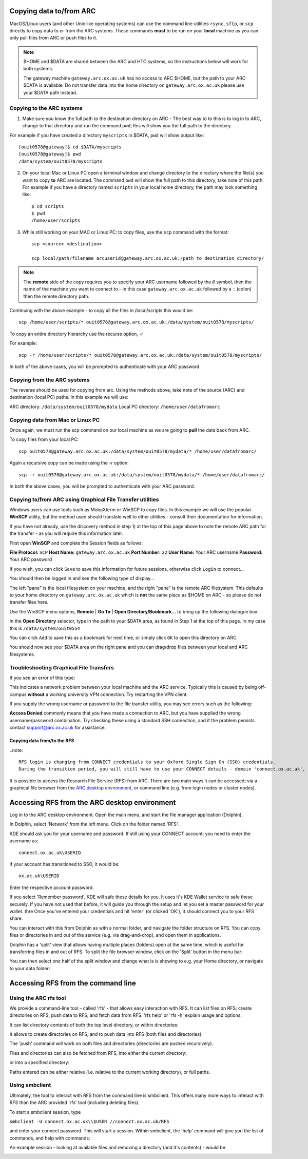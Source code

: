 Copying data to/from ARC
------------------------

MacOS/Linux users (and other Unix like operating systems) can use the command line utilities ``rsync``, ``sftp``, or ``scp`` directly to copy data to or from the ARC systems. These commands **must** to be run on your **local** machine as you can only pull files from ARC or push files to it.  

.. note::

    $HOME and $DATA are shared between the ARC and HTC systems, so the instructions below will work for both systems. 
    
    The gateway machine ``gateway.arc.ox.ac.uk`` has no access to ARC $HOME, but the path to your ARC $DATA is available. Do not transfer data into the home directory 
    on ``gateway.arc.ox.ac.uk`` please use your $DATA path instead.

Copying to the ARC systems
^^^^^^^^^^^^^^^^^^^^^^^^^^

1) Make sure you know the full path to the destination directory on ARC - The best way to to this is to log in to ARC, change to that directory and run the command ``pwd``; this will show you the full path to the directory. 

For example if you have created a directory ``myscripts`` in $DATA, ``pwd`` will show output like::

    [ouit0578@gateway]$ cd $DATA/myscripts
    [ouit0578@gateway]$ pwd
    /data/system/ouit0578/myscripts

2) On your local Mac or Linux PC open a terminal window and change directory to the directory where the file(s) you want to copy **to** ARC are located. The command ``pwd`` will show the full path to this directory, take note of this path. For example if you have a directory named ``scripts`` in your local home directory, the path may look something like::

    $ cd scripts
    $ pwd
    /home/user/scripts
 
3) While still working on your MAC or Linux PC: to copy files, use the ``scp`` command with the format::

    scp <source> <destination>
   
    scp local/path/filename arcuserid@gateway.arc.ox.ac.uk:/path_to_destination_directory/
    
.. note::
   The **remote** side of the copy requires you to specify your ARC username followed by the ``@`` symbol, then the name of the machine you want to connect to - in this case ``gateway.arc.ox.ac.uk`` followed by a ``:`` (colon) then the remote directory path. 

Continuing with the above example - to copy all the files in /local/scripts this would be::

    scp /home/user/scripts/* ouit0578@gateway.arc.ox.ac.uk:/data/system/ouit0578/myscripts/

To copy an entire directory hierarchy use the recurse option, -r 

For example::

    scp -r /home/user/scripts/* ouit0578@gateway.arc.ox.ac.uk:/data/system/ouit0578/myscripts/

In both of the above cases, you will be prompted to authenticate with your ARC password.

Copying from the ARC systems
^^^^^^^^^^^^^^^^^^^^^^^^^^^^

The reverse should be used for copying from arc. Using the methods above, take note of the source (ARC) and destination (local PC) paths. In this example we will use:
 
ARC directory:  ``/data/system/ouit0578/mydata``
Local PC directory: ``/home/user/datafromarc``
 
Copying data from Mac or Linux PC
^^^^^^^^^^^^^^^^^^^^^^^^^^^^^^^^^
 
Once again, we must run the scp command on our local machine as we are going to **pull** the data back from ARC.  
 
To copy files from your local PC::
 
    scp ouit0578@gateway.arc.ox.ac.uk:/data/system/ouit0578/mydata/* /home/user/datafromarc/
    
Again a recursive copy can be made using the -r option::

    scp -r ouit0578@gateway.arc.ox.ac.uk:/data/system/ouit0578/mydata/* /home/user/datafromarc/

In both the above cases, you will be prompted to authenticate with your ARC password.

Copying to/from ARC using Graphical File Transfer utilities
^^^^^^^^^^^^^^^^^^^^^^^^^^^^^^^^^^^^^^^^^^^^^^^^^^^^^^^^^^^

Windows users can use tools such as MobaXterm or WinSCP to copy files. In this example we will use the popular **WinSCP** utility, but the method used should translate 
well to other utilities - consult their documentation for information.

If you have not already, use the discovery method in step 1) at the top of this page above to note the remote ARC path for the transfer - as you will require this 
information later.

First open **WinSCP** and complete the Session fields as follows:

**File Protocol:** ``SCP``
**Host Name:** ``gateway.arc.ox.ac.uk``
**Port Number:** ``22``
**User Name:** Your ARC username
**Password:** Your ARC password

.. image:: images/arc-winscp1.png
  :width: 800
  :alt: WinSCP1

If you wish, you can click ``Save`` to save this information for future sessions, otherwise click ``Login`` to connect...

You should then be logged in and see the following type of display...

.. image:: images/arc-winscp4.png
  :width: 800
  :alt: WinSCP4

The left "pane" is the local filesystem on your machine, and the right "pane" is the remote ARC filesystem. This defaults to your home directory on ``gateway.arc.ox.ac.uk`` which is **not** the same place as $HOME on ARC - so please do not transfer files here.

Use the WinSCP menu options, **Remote** | **Go To** | **Open Directory/Bookmark...** to bring up the following dialogue box:

.. image:: images/arc-winscp5.png
  :width: 400
  :alt: WinSCP5

In the **Open Directory** selector, type in the path to your $DATA area, as found in Step 1 at the top of this page. In my case this is ``/data/system/ouit0554`` 

You can click ``Add`` to save this as a bookmark for next time, or simply click ``OK`` to open this directory on ARC.

.. image:: images/arc-winscp6.png
  :width: 800
  :alt: WinSCP6
  
You should now see your $DATA area on the right pane and you can drag/drop files between your local and ARC filesystems.

Troubleshooting Graphical File Transfers
^^^^^^^^^^^^^^^^^^^^^^^^^^^^^^^^^^^^^^^^

If you see an error of this type:

.. image:: images/arc-winscp2.png
  :width: 400
  :alt: WinSCP2
  
This indicates a network problem between your local machine and the ARC service. Typically this is caused by being off-campus 
**without** a working university VPN connection. Try restarting the VPN client.
 
If you supply the wrong username or password to the file transfer utility, you may see errors such as the following:
 
.. image:: images/arc-winscp3.png
 :width: 400
 :alt: WinSCP3

**Access Denied** commonly means that you have made a connection to ARC, but you have supplied the wrong username/password combination. 
Try checking these using a standard SSH connection, and if the problem persists contact support@arc.ox.ac.uk
for assistance.

Copying data from/to the RFS
============================

..note::

    RFS login is changing from CONNECT credentials to your Oxford Single Sign On (SSO) credentials.     
    During the transition period, you will still have to use your CONNECT details - domain 'connect.ox.ac.uk', user ID your SSO ID - until you have been notified that your RFS login has been moved to SSO. Once it has been moved, you will need to use your Oxford SSO credentials (domain 'ox.ac.uk', same user ID) to connect to RFS.

It is possible to access the Research File Service (RFS) from ARC. There are two main ways it can be accessed; via a graphical file browser from the `ARC desktop environment <https://arc-user-guide.readthedocs.io/en/latest/arc-gfx-interactive.html>`_, or command line (e.g. from login nodes or cluster nodes).

Accessing RFS from the ARC desktop environment
----------------------------------------------

Log in to the ARC desktop environment. Open the main menu, and start the file manager application (Dolphin).

.. image:: images/arc-rfs1.png
    :width: 800
    :alt:   starting Dolphin from the menu

In Dolphin, select 'Network' from the left menu. Click on the folder named 'RFS'.

.. image:: images/arc-rfs2.png
    :width: 800
    :alt:   opening RFS connection

KDE should ask you for your username and password. If still using your CONNECT account; you need to enter the username as::

    connect.ox.ac.uk\USERID

if your account has transitioned to SSO, it would be::

    ox.ac.uk\USERID

Enter the respective account password.

.. image:: images/arc-rfs3.png
    :width: 800
    :alt:   entering CONNECT credentials

.. image:: images/arc-rfs3-noconnect.png
    :width: 800
    :alt:    entering SSO credentials

If you select 'Remember password', KDE will safe these details for you. It uses it's KDE Wallet service to safe these securely. If you have not used that before, it will guide you through the setup and let you set a master password for your wallet.
thre
Once you've entered your credentials and hit 'enter' (or clicked 'OK'), it should connect you to your RFS share. 

.. image:: images/arc-rfs4.png
    :width: 800
    :alt:   connecting to RFS

You can interact with this from Dolphin as with a normal folder, and navigate the folder structure on RFS. You can copy files or directories in and out of the service (e.g. via drag-and-drop), and open them in applications. 

Dolphin has a 'split' view that allows having multiple places (folders) open at the same time, which is useful for transferring files in and out of RFS. To split the file browser window, click on the 'Split' button in the menu bar:

.. image:: images/arc-rfs5.png
    :width: 800
    :alt:   navigating an RFS share

You can then select one half of the split window and change what is is showing to e.g. your Home directory, or navigate to your data folder:

.. image:: images/arc-rfs6.png
    :width: 800
    :alt:   navigating an RFS share


Accessing RFS from the command line
-----------------------------------

Using the ARC rfs tool
^^^^^^^^^^^^^^^^^^^^^^

We provide a command-line tool - called 'rfs' - that allows easy interaction with RFS. It can list files on RFS; create directories on RFS; push data to RFS; and fetch data from RFS. 
'rfs help' or 'rfs -h' explain usage and options:

.. image:: images/rfscli_2.png
    :width: 800
    :alt:   ARC RFS command line tool

It can list directory contents of both the top level directory, or within directories:

.. image:: images/rfscli_1.png
    :width: 800
    :alt:  listing files on RFS with ARC RFS client

It allows to create directories on RFS, and to push data into RFS (both files and directories):

.. image:: images/rfscli_5.png
    :width: 800
    :alt: creating a directory on RFS, and pushing data into it

The 'push' command will work on both files and directories (directories are pushed recursively).

Files and directories can also be fetched from RFS, into either the current directory:

.. image:: images/rfscli_3.png
    :width: 800
    :alt: fetching a directory from RFS to pwd

or into a specified directory:

.. image:: images/rfscli_4.png
    :width: 800
    :alt: fetching a directory from RFS to specific local directory

Paths entered can be either relative (i.e. relative to the current working directory), or full paths.

Using smbclient
^^^^^^^^^^^^^^^

Ultimately, the tool to interact with RFS from the command line is smbclient. This offers many more ways to interact with RFS than the ARC provided 'rfs' tool (including deleting files). 

To start a smbclient session, type

``smbclient -U connect.ox.ac.uk\\$USER //connect.ox.ac.uk/RFS``

and enter your connect password. This will start a session. Within smbclient, the 'help' command will give you the list of commands, and help with commands:

.. image:: images/smbcli_2.png
    :width: 800
    :alt:   start a SMBCLIENT session

An example session - looking at available files and removing a directory (and it's contents) - would be

.. image:: images/smbcli_1.png
    :width: 800
    :alt:   smbclient - session demonstrating deleting a directory

